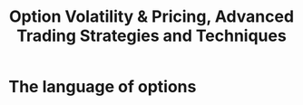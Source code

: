 #+OPTIONS: num:nil H:2 toc:t \n:nil @:t ::t |:t ^:t -:t f:t *:t TeX:t LaTeX:nil skip:nil d:t tags:not-in-toc
#+TITLE: Option Volatility & Pricing, Advanced Trading Strategies and Techniques

* The language of options




